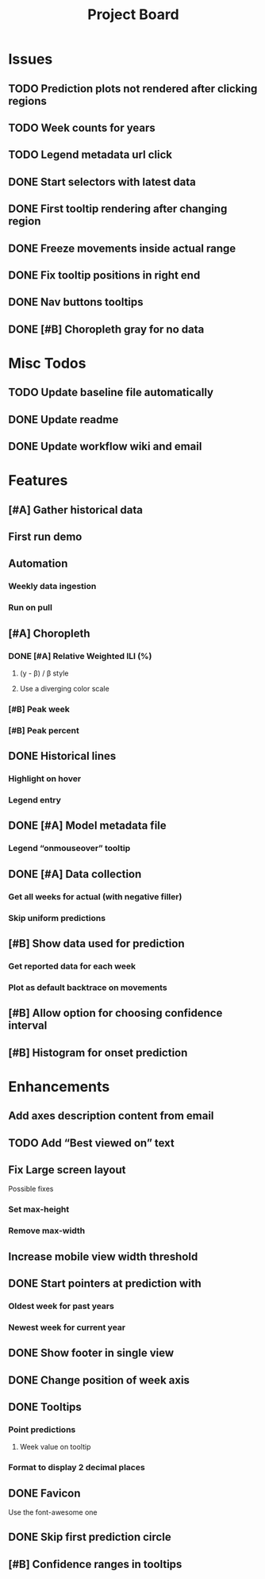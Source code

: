 #+TITLE: Project Board

* Issues
** TODO Prediction plots not rendered after clicking regions
** TODO Week counts for years
** TODO Legend metadata url click
** DONE Start selectors with latest data
CLOSED: [2016-11-05 Sat 19:37]
** DONE First tooltip rendering after changing region
CLOSED: [2016-11-04 Fri 04:29]
** DONE Freeze movements inside actual range
CLOSED: [2016-11-04 Fri 04:22]
** DONE Fix tooltip positions in right end
CLOSED: [2016-11-04 Fri 03:04]
** DONE Nav buttons tooltips
CLOSED: [2016-11-04 Fri 03:21]
** DONE [#B] Choropleth gray for no data
CLOSED: [2016-11-06 Sun 01:56]
* Misc Todos
** TODO Update baseline file automatically
** DONE Update readme
CLOSED: [2016-11-05 Sat 23:50]
** DONE Update workflow wiki and email
CLOSED: [2016-11-03 Thu 22:12] SCHEDULED: <2016-11-02 Wed>
* Features
** [#A] Gather historical data
** First run demo
** Automation
*** Weekly data ingestion
*** Run on pull
** [#A] Choropleth
*** DONE [#A] Relative Weighted ILI (%)
CLOSED: [2016-11-06 Sun 03:08] SCHEDULED: <2016-11-04 Fri>
**** (y - \beta) / \beta style
**** Use a diverging color scale
*** [#B] Peak week
*** [#B] Peak percent
** DONE Historical lines
CLOSED: [2016-11-06 Sun 01:49]
*** Highlight on hover
*** Legend entry
** DONE [#A] Model metadata file
CLOSED: [2016-11-04 Fri 02:15]
*** Legend “onmouseover” tooltip
** DONE [#A] Data collection
CLOSED: [2016-11-04 Fri 00:43]
*** Get all weeks for actual (with negative filler)
*** Skip uniform predictions
** [#B] Show data used for prediction
*** Get reported data for each week
*** Plot as default backtrace on movements
** [#B] Allow option for choosing confidence interval
** [#B] Histogram for onset prediction
* Enhancements
** Add axes description content from email
** TODO Add “Best viewed on” text
** Fix Large screen layout
Possible fixes
*** Set max-height
*** Remove max-width
** Increase mobile view width threshold
** DONE Start pointers at prediction with
CLOSED: [2016-11-05 Sat 23:22] SCHEDULED: <2016-11-04 Fri>
*** Oldest week for past years
*** Newest week for current year
** DONE Show footer in single view
CLOSED: [2016-11-04 Fri 04:41]
** DONE Change position of week axis
CLOSED: [2016-11-04 Fri 02:55]
** DONE Tooltips
CLOSED: [2016-11-04 Fri 02:38]
*** Point predictions
**** Week value on tooltip
*** Format to display 2 decimal places
** DONE Favicon
CLOSED: [2016-11-04 Fri 00:53]
Use the font-awesome one
** DONE Skip first prediction circle
CLOSED: [2016-11-04 Fri 01:02]
** [#B] Confidence ranges in tooltips
